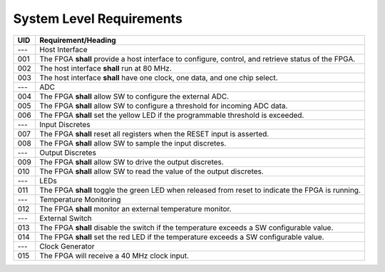 *************************
System Level Requirements
*************************

=====  ====================
UID    Requirement/Heading
=====  ====================
---    Host Interface
001    The FPGA **shall** provide a host interface to configure, control, and retrieve status of the FPGA.
002    The host interface **shall** run at 80 MHz.
003    The host interface **shall** have one clock, one data, and one chip select.
---    ADC
004    The FPGA **shall** allow SW to configure the external ADC.
005    The FPGA **shall** allow SW to configure a threshold for incoming ADC data.
006    The FPGA **shall** set the yellow LED if the programmable threshold is exceeded.
---    Input Discretes
007    The FPGA **shall** reset all registers when the RESET input is asserted.
008    The FPGA **shall** allow SW to sample the input discretes.
---    Output Discretes
009    The FPGA **shall** allow SW to drive the output discretes.
010    The FPGA **shall** allow SW to read the value of the output discretes.
---    LEDs
011    The FPGA **shall** toggle the green LED when released from reset to indicate the FPGA is running.
---    Temperature Monitoring
012    The FPGA **shall** monitor an external temperature monitor.
---    External Switch
013    The FPGA **shall** disable the switch if the temperature exceeds a SW configurable value.
014    The FPGA **shall** set the red LED if the temperature exceeds a SW configurable value.
---    Clock Generator
015    The FPGA will receive a 40 MHz clock input.
=====  ====================
